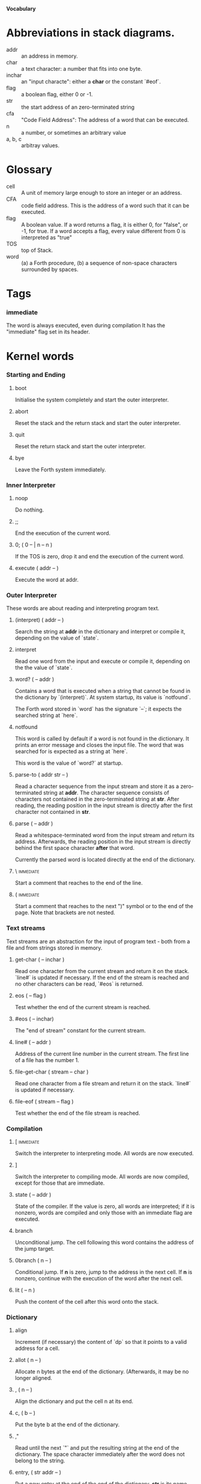 #+STARTUP: hidestars odd content
*Vocabulary*
* Abbreviations in stack diagrams.
  - addr :: an address in memory.
  - char :: a text character: a number that fits into one byte.
  - inchar :: an "input characte": either a *char* or the constant `#eof`.
  - flag :: a boolean flag, either 0 or -1.
  - str :: the start address of an zero-terminated string
  - cfa :: "Code Field Address": The address of a word that can be
           executed.
  - n :: a number, or sometimes an arbitrary value
  - a, b, c :: arbitray values.
* Glossary
  - cell :: A unit of memory large enough to store an integer or an
            address.
  - CFA :: code field address. This is the address of a word such that
           it can be executed.
  - flag :: A boolean value. If a word returns a flag, it is either 0,
            for "false", or -1, for true. If a word accepts a flag,
            every value different from 0 is interpreted as "true"
  - TOS :: top of Stack.
  - word :: (a) a Forth procedure,
	    (b) a sequence of non-space characters surrounded by spaces.
* Tags
*** immediate
    The word is always executed, even during compilation
    It has the "immediate" flag set in its header.
* Kernel words
*** Starting and Ending
***** boot
      Initialise the system completely and start the outer
      interpreter.
***** abort
      Reset the stack and the return stack and start the outer
      interpreter.
***** quit
      Reset the return stack and start the outer interpreter.
***** bye
      Leave the Forth system immediately.
*** Inner Interpreter
***** noop
      Do nothing.
***** ;;
      End the execution of the current word.
***** 0; 		( 0 -- | n -- n )
      If the TOS is zero, drop it and end the execution of the current
      word.
***** execute		( addr -- )
      Execute the word at addr.
*** Outer Interpreter
    These words are about reading and interpreting program text.
***** (interpret)	( addr -- )
      Search the string at *addr* in the dictionary and interpret or
      compile it, depending on the value of `state`.
***** interpret
      Read one word from the input and execute or compile it,
      depending on the the value of `state`.
***** word?		( -- addr )
      Contains a word that is executed when a string that cannot be
      found in the dictionary by `(interpret)`. At system startup, its
      value is `notfound`.

      The Forth word stored in `word` has the signature `--`; it
      expects the searched string at `here`.
***** notfound
      This word is called by default if a word is not found in the
      dictionary. It prints an error message and closes the input
      file. The word that was searched for is expected as a string at
      `here`.

      This word is the value of `word?` at startup.
***** parse-to		( addr str -- )
      Read a character sequence from the input stream and store it as
      a zero-terminated string at *addr*. The character sequence
      consists of characters not contained in the zero-terminated
      string at *str*. After reading, the reading position in the
      input stream is directly after the first character not contained
      in *str*.
***** parse		( -- addr )
      Read a whitespace-terminated word from the input stream and
      return its address. Afterwards, the reading position in the
      input stream is directly behind the first space character
      *after* that word.

      Currently the parsed word is located directly at the end of the
      dictionary.
***** \ 							  :immediate:
      Start a comment that reaches to the end of the line.
***** ( 							  :immediate:
      Start a comment that reaches to the next ")" symbol or to the
      end of the page. Note that brackets are not nested.
*** Text streams
    Text streams are an abstraction for the input of program text -
    both from a file and from strings stored in memory.
***** get-char		( -- inchar )
      Read one character from the current stream and return it on the
      stack. `line#` is updated if necessary. If the end of the stream
      is reached and no other characters can be read, `#eos` is
      returned.
***** eos		( -- flag )
      Test whether the end of the current stream is reached.
***** #eos		( -- inchar)
      The "end of stream" constant for the current stream.
***** line#		( -- addr )
      Address of the current line number in the current stream. The
      first line of a file has the number 1.
***** file-get-char	( stream -- char )
      Read one character from a file stream and return it on the
      stack. `line#` is updated if necessary.
***** file-eof		( stream -- flag )
      Test whether the end of the file stream is reached.
*** Compilation
***** [ 							  :immediate:
      Switch the interpreter to interpreting mode. All words are now
      executed.
***** ]
      Switch the interpreter to compiling mode. All words are now
      compiled, except for those that are immediate.
***** state		( -- addr )
      State of the compiler. If the value is zero, all words are
      interpreted; if it is nonzero, words are compiled and only those
      with an immediate flag are executed.
***** branch
      Unconditional jump. The cell following this word contains the
      address of the jump target.
***** 0branch		( n -- )
      Conditional jump. If *n* is zero, jump to the address in the
      next cell. If *n* is nonzero, continue with the execution of the
      word after the next cell.
***** lit		( -- n )
      Push the content of the cell after this word onto the stack.
*** Dictionary
***** align
      Increment (if necessary) the content of `dp` so that it points
      to a valid address for a cell.
***** allot		( n -- )
      Allocate n bytes at the end of the dictionary. (Afterwards, it
      may be no longer aligned.
***** ,			( n -- )
      Align the dictionary and put the cell n at its end.
***** c,		( b -- )
      Put the byte b at the end of the dictionary.
***** ,"
      Read until the next `"` and put the resulting string at the end
      of the dictionary. The space character immediately after the
      word does not belong to the string.
***** entry,		( str addr -- )
      Put a new entry at the end of the end of the dictionary. *str*
      is its name and addr is stored in its CFA field.
***** latest		( -- addr )
      Variable for the address of the latest dictionary entry.
***** dp		( -- addr )
      Dictionary Pointer. It contains the endpoint of the dictionary.
***** here		( -- addr )
      Put the current value of the dictionary pointer onto the stack.
***** (') 		( -- cfa )
      Read a word from the input and return its CFA. If it is not
      found, return 0.
***** (find)		( addr -- cfa )
      Search the string at addr in the dictionary and return its CFA.
      If it is not found, return 0.
*** Dictionary Headers
***** ^docol
***** ^dodefer
***** ^dovar
***** ^dodoes
***** link>
***** flags@
***** flags!
***** >name
***** >doer
***** #immediate
*** Return stack
***** rdrop
      Remove the top value of the return stack.
***** >r		( n -- )
      Move the TOS to the top of the return stack.
***** r>		( -- n )
      Move the top of the return stack to the TOS.
***** r@		( -- n )
      Copy the top of the return stack to the TOS.
***** r0		( -- addr )
      Variable for the position of the return stack pointer when the
      stack is empty
*** Stack
***** drop		( a -- )
***** nip		( a b -- b )
***** 2drop		( a b -- )
***** ?dup		( 0 -- 0 | n -- n n )
      Duplicate the TOS only if it is nonzero
***** dup		( a -- a a )
***** over		( a b -- a b a )
***** under		( a b -- b a b )
***** swap		( a b -- b a )
***** rot		( a b c -- b c a )
***** -rot		( a b c -- c a b )
***** sp@		( -- addr )
      Get the value of the stack pointer. `sp@ @` is equivalent to `dup`.
***** sp!		( addr -- )
      Make *addr* the new value of the stack pointer.
***** s0		( -- addr )
      Variable for the position of the stack pointer when the stack is
      empty
*** Interger Arithmetic
***** 0			( -- 0 )
      This and other numbers are defined as Forth words to shorten the
      compiled code and to make the bootstrapping of the language
      easier.
***** 1			( -- 1 )
***** -1		( -- -1 )
***** 2			( -- 2 )
***** 1+		( n -- n' )
      Add 1 to the TOS.
***** 1-		( n -- n' )
      Subtract 1 from the TOS.
***** 2*		( n -- n' )
      Multiplication with 2, as signed integer.
***** 2/		( n -- n' )
      Division by 2, as signed integer.
***** -			( n1 n2 -- n3 )
      Compute the difference n1 - n2.
***** +			( n1 n2 -- n3 )
      Compute the sum of n1 and n2.
***** *			( n1 n2 -- n3 )
      Compute the product of n1 and n2
***** /			( n1 n2 -- n3 )
      Compute the quotient n1 / n2 as integer.

      Currently this is C arithmetics, with rounding towards 0. (It
      may be changed later.)
***** mod		( n1 n2 -- n3 )
      Compute n1 mod n2
***** /mod		( n1 n2 -- quot rem )
      *quot* is n1 / n2 and *rem* is n1 mod n2.
***** u*		( n1 n2 -- n3 )
      Product of n1 and n2 as unsigned integers.
***** u/		( n1 n2 -- n3 )
      Quotient of n1 and n2 as unsigned integer.
***** abs		( n -- u )
      Compute the absolute value
*** Binary Arithmetic
***** false		( -- flag )
      Boolean flag for false,
***** true		( -- flag )
      Boolean flag for true.
***** or		( n1 n2 -- n3 )
      Bitwise "or" of n1 and n2.
***** and		( n1 n2 -- n3 )
      Bitwise "and" of n1 and n2.
***** xor		( n1 n2 -- n3 )
      Bitwise exclusive "or" of n1 and n2.
***** invert		( n1 -- n2 )
      Bitwise nagation of the TOS.
*** Comparisons
***** =			( n1 n2 -- flag )
      Test whether n1 and n2 are equal.
***** <>		( n1 n2 -- flag )
      Test whether n1 and n2 are unequal.
***** 0=		( n -- flag )
      Test whether the TOS is equal to 0. (This also inverts boolean
      flags.)
***** 0<		( n -- flag )
      Test whether TOS < 0
***** 0>		( n -- flag )
      Test whether TOS > 0
***** <			( n1 n2 -- flag )
      Test whether n1 < n2.
***** <=		( n1 n2 -- flag )
      Test whether n1 <= n2.
***** >			( n1 n2 -- flag )
      Test whether n1 > n2.
***** >=		( n1 n2 -- flag )
      Test whether n1 >= n2.
***** u<		( n1 n2 -- flag )
      Test whether n1 < n2 as unsigned integers.
***** u<=		( n1 n2 -- flag )
      Test whether n1 <= n2 as unsigned integers.
***** u>		( n1 n2 -- flag )
      Test whether n1 > n2 as unsigned integers.
***** u>=		( n1 n2 -- flag )
      Test whether n1 >= n2 as unsigned integers.
***** within		( n n0 n1 -- flag )
      True if n0 <= n <= n1. The sequence of integers is here viewed
      as cyclic; the word works therefore with unsigned integers as
      well as with signed ones.
*** Memory
***** @			( addr -- n )
      Fetch the cell at *addr*.
***** c@		( addr -- n )
      Fetch the byte at *addr*.
***** !			( n addr -- )
      Store one cell at *addr*.
***** +!		( n addr -- )
      Add *n* to the cell at *addr*.
***** c!		( n addr -- )
      Store one byte at *addr*.
***** malloc		( n -- addr )
      Allocate *n* bytes of memory and return its address. Return 0 if
      the allocation fails.
***** free		( addr -- )
      Free the memory space at *addr*, which must have been allocated
      by `malloc`.
***** cells		( n1 -- n2 )
      Compute the number of bytes used by *n1* cells.
***** cell+		( addr1 -- addr2 )
      Increment the TOS by the size of one cell.
***** cell-		( addr1 -- addr2 )
      Decrement the TOS by the size of one cell.
*** Strings
***** append		( addr char -- addr' )
      Store *char* at *addr* and add 1 to *addr*. This word can be
      used to build incrementally a string in memory.
***** append-from	( addr inchar str -- addr' )
      If *inchar* is contained in *str* and it is not the current
      `eos` constant, store it at *addr* and add 1 to *addr*.
      Otherwise do nothing.
***** append-notfrom	( addr inchar str -- addr' )
      If *inchar* is not contained in *str* and it is not the current
      `eos` constant, store it at *addr* and add 1 to *addr*.
      Otherwise do nothing.
***** strlen		( addr -- n )
      Return the length of the string starting at *addr*, without the
      trailing 0 byte.
***** strchr		( str char -- addr )
      If *char* is contained in *str*, then return the position of its
      first occurrence. Othewise return 0.
***** bl		( -- char )
      Code for the "blank" character.

      - Source :: Forth 83
***** #eol		( -- char )
      Code for the "end of line" character.
***** #eof		( -- inchar )
      Code for the "end of file" constant (which is *not* a character)
***** whitespace	( -- str )
      Zero-terminated string that contains all the characters that are
      viewed as whitespace by Mind.

*** Input/Output
***** emit		( n -- )
      Send the character with number *n* to the output.
***** type		( addr n -- )
      Send the sequence of characters of length *n* starting at *addr*
      to the output.
***** puts		( addr -- )
      Send the zero-terminated string beginning at *addr* to the
      output.
***** gets		( addr n -- str )
      An interface to the function `fgets()` from libc.

      The word reads characters from standard input until a return
      character is encountered or *n* - 1 characters are read. A
      zero-terminated string with these characters is created at
      *addr*. The string contains the terminating end-of-line
      character, if one has been typed.

      If no characters could be read from standard input because the
      standard input is in an end-of-file state, the return value is
      0, and nothing is written to the buffer at *addr*, not even a
      terminating zero.
***** accept		( addr n -- n' )
      Read a line from the standard input and store it as a
      zero-terminated string with maximal length *n* in the buffer at
      *addr*. The buffer must therefore be at least *n* + 1 bytes
      wide. A line ends if the maximal number of characters is read, a
      return character is encountered, or the input stream has ended.
      If a return has been typed, it is not part of the string.

      The return value is the number of bytes actually read.
      - Source :: Reva, ANSI. Modified for zero-terminated strings.
***** .(
      Print the characters that follow this word in the input file to
      the output, until the next ")". The closing bracket is not
      printed.
***** cr
      Begin a new output line.
***** h.		( addr -- )
      Print the TOS as a hexadecimal number, followed by a space.
